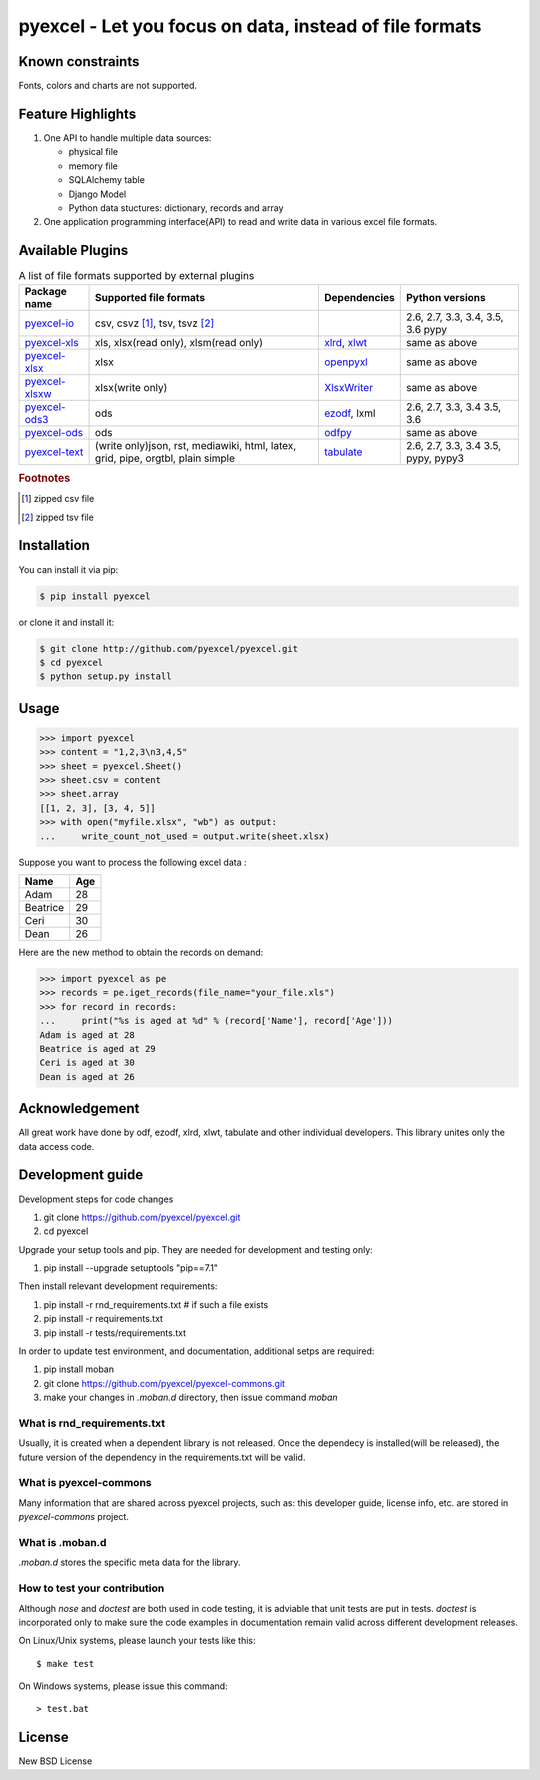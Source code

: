 ================================================================================
pyexcel - Let you focus on data, instead of file formats
================================================================================

.. image:: https://api.travis-ci.org/pyexcel/pyexcel.svg?branch=master
   :target: http://travis-ci.org/pyexcel/pyexcel

.. image:: https://codecov.io/github/pyexcel/pyexcel/coverage.png
    :target: https://codecov.io/github/pyexcel/pyexcel

.. image:: https://readthedocs.org/projects/pyexcel/badge/?version=latest
   :target: http://pyexcel.readthedocs.org/en/latest/

Known constraints
==================

Fonts, colors and charts are not supported.


Feature Highlights
===================

1. One API to handle multiple data sources:

   * physical file
   * memory file
   * SQLAlchemy table
   * Django Model
   * Python data stuctures: dictionary, records and array
2. One application programming interface(API) to read and write data in various excel file formats.


Available Plugins
=================

.. _file-format-list:
.. _a-map-of-plugins-and-file-formats:

.. table:: A list of file formats supported by external plugins

   ================= ======================= ============= ==================
   Package name      Supported file formats  Dependencies  Python versions
   ================= ======================= ============= ==================
   `pyexcel-io`_     csv, csvz [#f1]_, tsv,                2.6, 2.7, 3.3,
                     tsvz [#f2]_                           3.4, 3.5, 3.6
                                                           pypy
   `pyexcel-xls`_    xls, xlsx(read only),   `xlrd`_,      same as above
                     xlsm(read only)         `xlwt`_
   `pyexcel-xlsx`_   xlsx                    `openpyxl`_   same as above
   `pyexcel-xlsxw`_  xlsx(write only)        `XlsxWriter`_ same as above
   `pyexcel-ods3`_   ods                     `ezodf`_,     2.6, 2.7, 3.3, 3.4
                                             lxml          3.5, 3.6
   `pyexcel-ods`_    ods                     `odfpy`_      same as above
   `pyexcel-text`_   (write only)json, rst,  `tabulate`_   2.6, 2.7, 3.3, 3.4
                     mediawiki, html,                      3.5, pypy, pypy3
                     latex, grid, pipe,
                     orgtbl, plain simple
   ================= ======================= ============= ==================

.. _pyexcel-io: https://github.com/pyexcel/pyexcel-io
.. _pyexcel-xls: https://github.com/pyexcel/pyexcel-xls
.. _pyexcel-xlsx: https://github.com/pyexcel/pyexcel-xlsx
.. _pyexcel-ods: https://github.com/pyexcel/pyexcel-ods
.. _pyexcel-ods3: https://github.com/pyexcel/pyexcel-ods3
.. _pyexcel-xlsxw: https://github.com/pyexcel/pyexcel-xlsxw

.. _xlrd: https://github.com/python-excel/xlrd
.. _xlwt: https://github.com/python-excel/xlwt
.. _openpyxl: https://bitbucket.org/openpyxl/openpyxl
.. _XlsxWriter: https://github.com/jmcnamara/XlsxWriter
.. _ezodf: https://github.com/T0ha/ezodf
.. _odfpy: https://github.com/eea/odfpy

.. _pyexcel-text: https://github.com/pyexcel/pyexcel-text
.. _tabulate: https://bitbucket.org/astanin/python-tabulate

.. rubric:: Footnotes

.. [#f1] zipped csv file
.. [#f2] zipped tsv file




Installation
================================================================================
You can install it via pip:

.. code-block:: bash

    $ pip install pyexcel


or clone it and install it:

.. code-block:: bash

    $ git clone http://github.com/pyexcel/pyexcel.git
    $ cd pyexcel
    $ python setup.py install



Usage
===============

.. code-block:: python

    >>> import pyexcel
    >>> content = "1,2,3\n3,4,5"
    >>> sheet = pyexcel.Sheet()
    >>> sheet.csv = content
    >>> sheet.array
    [[1, 2, 3], [3, 4, 5]]
    >>> with open("myfile.xlsx", "wb") as output:
    ...     write_count_not_used = output.write(sheet.xlsx)

.. testcode::
   :hide:

    >>> import os
	>>> os.unlink("myfile.xlsx")

.. testcode::
   :hide:

   >>> import pyexcel
   >>> # make sure you had pyexcel-xls pip-installed
   >>> a_list_of_dictionaries = [
   ...     {
   ...         "Name": 'Adam',
   ...         "Age": 28
   ...     },
   ...     {
   ...         "Name": 'Beatrice',
   ...         "Age": 29
   ...     },
   ...     {
   ...         "Name": 'Ceri',
   ...         "Age": 30
   ...     },
   ...     {
   ...         "Name": 'Dean',
   ...         "Age": 26
   ...     }
   ... ]
   >>> pyexcel.save_as(records=a_list_of_dictionaries, dest_file_name="your_file.xls")

Suppose you want to process the following excel data :

========= ====
Name      Age
========= ====
Adam      28
Beatrice  29
Ceri      30
Dean      26
========= ====

Here are the new method to obtain the records on demand:

.. code-block:: python
   
   >>> import pyexcel as pe
   >>> records = pe.iget_records(file_name="your_file.xls")
   >>> for record in records:
   ...     print("%s is aged at %d" % (record['Name'], record['Age']))
   Adam is aged at 28
   Beatrice is aged at 29
   Ceri is aged at 30
   Dean is aged at 26

.. testcode::
   :hide:
   
   >>> import os
   >>> os.unlink("your_file.xls")



Acknowledgement
===============

All great work have done by odf, ezodf, xlrd, xlwt, tabulate and other individual developers. This library unites only the data access code.



Development guide
================================================================================

Development steps for code changes

#. git clone https://github.com/pyexcel/pyexcel.git
#. cd pyexcel

Upgrade your setup tools and pip. They are needed for development and testing only:

#. pip install --upgrade setuptools "pip==7.1"

Then install relevant development requirements:

#. pip install -r rnd_requirements.txt # if such a file exists
#. pip install -r requirements.txt
#. pip install -r tests/requirements.txt


In order to update test environment, and documentation, additional setps are
required:

#. pip install moban
#. git clone https://github.com/pyexcel/pyexcel-commons.git
#. make your changes in `.moban.d` directory, then issue command `moban`

What is rnd_requirements.txt
-------------------------------

Usually, it is created when a dependent library is not released. Once the dependecy is installed(will be released), the future version of the dependency in the requirements.txt will be valid.

What is pyexcel-commons
---------------------------------

Many information that are shared across pyexcel projects, such as: this developer guide, license info, etc. are stored in `pyexcel-commons` project.

What is .moban.d
---------------------------------

`.moban.d` stores the specific meta data for the library.

How to test your contribution
------------------------------

Although `nose` and `doctest` are both used in code testing, it is adviable that unit tests are put in tests. `doctest` is incorporated only to make sure the code examples in documentation remain valid across different development releases.

On Linux/Unix systems, please launch your tests like this::

    $ make test

On Windows systems, please issue this command::

    > test.bat

License
================================================================================

New BSD License

